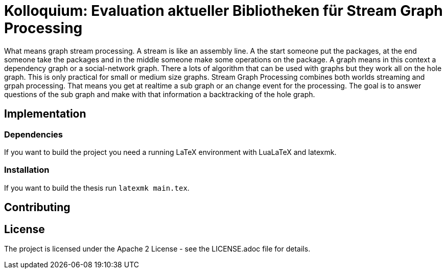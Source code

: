 = Kolloquium: Evaluation aktueller Bibliotheken für Stream Graph Processing

What means graph stream processing. A stream is like an assembly line.
A the start someone put the packages, at the end someone take the packages and
in the middle someone make some operations on the package. A graph means in this
context a dependency graph or a social-network graph. There a lots of algorithm
that can be used with graphs but they work all on the hole graph. This is only
practical for small or medium size graphs. Stream Graph Processing combines
both worlds streaming and grpah processing. That means you get at realtime a
sub graph or an change event for the processing. The goal is to answer questions
of the sub graph and make with that information a backtracking of the hole graph.

== Implementation

=== Dependencies

If you want to build the project you need a running LaTeX environment with
LuaLaTeX and latexmk.

=== Installation

If you want to build the thesis run `latexmk main.tex`.

== Contributing

== License

The project is licensed under the Apache 2 License -
see the LICENSE.adoc file for details.
